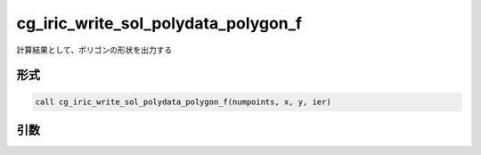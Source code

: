 cg_iric_write_sol_polydata_polygon_f
==========================================

計算結果として、ポリゴンの形状を出力する

形式
----
.. code-block:: fortran

   call cg_iric_write_sol_polydata_polygon_f(numpoints, x, y, ier)

引数
----

.. csv-table:: cg_iric_write_sol_polydata_polygon_f の引数
  :file: cg_iric_write_sol_polydata_polygon_f_args.csv
  :header-rows: 1
